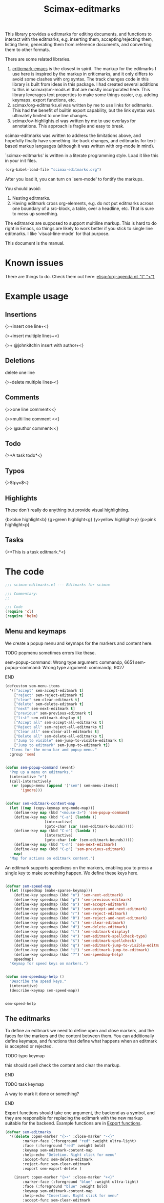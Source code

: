 #+title: Scimax-editmarks
#+PROPERTY: header-args :tangle yes

This library provides a editmarks for editing documents, and functions to interact with the editmarks, e.g. inserting them, accepting/rejecting them, listing them, generating them from reference documents, and converting them to other formats.

There are some related libraries.

1. [[https://github.com/joostkremers/criticmarkup-emacs][criticmark-emacs]] is the closest in spirit. The markup for the editmarks I use here is inspired by the markup in criticmarks, and it only differs to avoid some clashes with org syntax. The track changes code in this library is built from ideas in this package. I had created several additions to this in scimax/cm-mods.el that are mostly incorporated here. This library leverages text properties to make some things easier, e.g. adding keymaps, export functions, etc.
2. scimax/org-editmarks.el was written by me to use links for editmarks. This had the benefit of builtin export capability, but the link syntax was ultimately limited to one line changes.
3. scimax/ov-highlights.el was written by me to use overlays for annotations. This approach is fragile and easy to break.

scimax-editmarks was written to address the limitations above, and hopefully finally have something like track changes, and editmarks for text-based markup languages (although it was written with org-mode in mind).

`scimax-editmarks' is written in a literate programming style. Load it like this in your init files.

#+BEGIN_SRC emacs-lisp :tangle no
(org-babel-load-file "scimax-editmarks.org")
#+END_SRC

#+RESULTS:
: Loaded /Users/jkitchin/vc/jkitchin-github/scimax/scimax-editmarks.el

After you load it, you can turn on `sem-mode' to fontify the markups.

You should avoid:
1. Nesting editmarks.
2. Having editmark cross org-elements, e.g. do not put editmarks across one boundary of a src-block, a table, over a headline, etc. That is sure to mess up something.

The editmarks are supposed to support multiline markup. This is hard to do right in Emacs, so things are likely to work better if you stick  to single line editmarks. I like `visual-line-mode' for that purpose.

This document is the manual.

* Known issues

There are things to do. Check them out here: [[elisp:(org-agenda nil "t" "<")]]



* Example usage
  :PROPERTIES:
  :tangle:   no
  :END:
** Insertions

 {>+insert one line+<}

{>+insert
multiple
lines+<}

{>+ @johnkitchin insert with author+<}

** Deletions

delete one line

{>-delete
multiple
lines-<}

** Comments

{>>one line  comment<<}

{>>multi
line
comment <<}

{>> @author comment<<}

** Todo

{>*A task todo*<}

** Typos

{>$tpyo$<}

** Highlights

These don't really do anything but provide visual highlighting.

{b>blue highlight<b}
{g>green highlight<g}
{y>yellow highlight<y}
{p>pink highlight<p}

** Tasks

{>*This is a task editmark.*<}

* The code

#+BEGIN_SRC emacs-lisp
;;; scimax-editmarks.el --- Editmarks for scimax

;;; Commentary:
;;

;;; Code
(require 'cl)
(require 'helm)
#+END_SRC

#+RESULTS:

** Menu and keymaps

We create a popup menu and keymaps for the markers and content here.

*************** TODO popmenu sometimes errors like these.
sem-popup-command: Wrong type argument: commandp, 6651
sem-popup-command: Wrong type argument: commandp, 9027
*************** END

 #+BEGIN_SRC emacs-lisp
(defcustom sem-menu-items
  '(["accept" sem-accept-editmark t]
    ["reject" sem-reject-editmark t]
    ["clear" sem-clear-editmark t]
    ["delete" sem-delete-editmark t]
    ["next" sem-next-editmark t]
    ["previous" sem-previous-editmark t]
    ["list" sem-editmark-display t]
    ["Accept all" sem-accept-all-editmarks t]
    ["Reject all" sem-reject-all-editmarks t]
    ["Clear all" sem-clear-all-editmarks t]
    ["Delete all" sem-delete-all-editmarks t]
    ["Jump to visible" sem-jump-to-visible-editmark t]
    ["Jump to editmark" sem-jump-to-editmark t])
  "Items for the menu bar and popup menu."
  :group 'sem)


(defun sem-popup-command (event)
  "Pop up a menu on editmarks."
  (interactive "e")
  (call-interactively
   (or (popup-menu (append '("sem") sem-menu-items))
       'ignore)))


(defvar sem-editmark-content-map
  (let ((map (copy-keymap org-mode-map)))
    (define-key map (kbd "<mouse-3>") 'sem-popup-command)
    (define-key map (kbd "C-a") (lambda ()
				  (interactive)
				  (goto-char (car (sem-editmark-bounds)))))
    (define-key map (kbd "C-e") (lambda ()
				  (interactive)
				  (goto-char (cdr (sem-editmark-bounds)))))
    (define-key map (kbd "C-n") 'sem-next-editmark)
    (define-key map (kbd "C-p") 'sem-previous-editmark)
    map)
  "Map for actions on editmark content.")

#+END_SRC

#+RESULTS:
: sem-editmark-content-map

An editmark supports speedkeys on the markers, enabling you to press a single key to make something happen.  We define these keys here.

#+BEGIN_SRC emacs-lisp

(defvar sem-speed-map
  (let ((speedmap (make-sparse-keymap)))
    (define-key speedmap (kbd "n") 'sem-next-editmark)
    (define-key speedmap (kbd "p") 'sem-previous-editmark)
    (define-key speedmap (kbd "a") 'sem-accept-editmark)
    (define-key speedmap (kbd "A") 'sem-accept-and-next-editmark)
    (define-key speedmap (kbd "r") 'sem-reject-editmark)
    (define-key speedmap (kbd "R") 'sem-reject-and-next-editmark)
    (define-key speedmap (kbd "c") 'sem-clear-editmark)
    (define-key speedmap (kbd "d") 'sem-delete-editmark)
    (define-key speedmap (kbd "l") 'sem-editmark-display)
    (define-key speedmap (kbd "4") 'sem-editmark-spellcheck-typo)
    (define-key speedmap (kbd "$") 'sem-editmark-spellcheck)
    (define-key speedmap (kbd "q") 'sem-editmark-jump-to-visible-editmark)
    (define-key speedmap (kbd "j") 'sem-editmark-jump-to-editmark)
    (define-key speedmap (kbd "?") 'sem-speedmap-help)
    speedmap)
  "Keymap for speed keys on markers.")


(defun sem-speedmap-help ()
  "Describe the speed keys."
  (interactive)
  (describe-keymap sem-speed-map))


 #+END_SRC

 #+RESULTS:
 : sem-speed-help

** The editmarks
    :PROPERTIES:
    :ID:       6ABCE6EF-7106-4E80-AEA7-66B1F3CDB5DD
    :END:

To define an editmark we need to define open and close markers, and the faces for the markers and the content between them. You can additionally define keymaps, and functions that define what happens when an editmark is accepted or rejected.

*************** TODO typo keymap
this should spell check the content and clear the markup.
*************** END

*************** TODO task keymap
A way to mark it done or something?
*************** END

Export functions should take one argument, the backend as a symbol, and they are responsible for replacing the editmark with the new markup suitable for the backend. Example functions are in [[id:53446467-2C90-49B5-B0E2-09FB347B2B21][Export functions]].

 #+BEGIN_SRC emacs-lisp
(defvar sem-editmarks
  '((delete :open-marker "{>-" :close-marker "-<}"
	    :marker-face (:foreground "red" :weight ultra-light)
	    :face (:foreground "red" :weight bold)
	    :keymap sem-editmark-content-map
	    :help-echo "Deletion. Right click for menu"
	    :accept-func sem-delete-editmark
	    :reject-func sem-clear-editmark
	    :export sem-export-delete )

    (insert :open-marker "{>+" :close-marker "+<}"
	    :marker-face (:foreground "blue" :weight ultra-light)
	    :face (:foreground "blue" :weight bold)
	    :keymap sem-editmark-content-map
	    :help-echo "Insertion. Right click for menu"
	    :accept-func sem-clear-editmark
	    :reject-func sem-delete-editmark
	    :export sem-export-insert)

    (comment :open-marker "{>~" :close-marker "~<}"
	     :marker-face (:foreground "DarkOrange"  :weight ultra-light)
	     :face (:foreground "DarkOrange" :weight bold)
	     :keymap sem-editmark-content-map
	     :help-echo "Comment. Right click for menu"
	     :accept-func sem-delete-editmark
	     :export sem-export-comment)

    (task :open-marker "{>*" :close-marker "*<}"
	  :marker-face (:foreground "SteelBlue4" :weight ultra-light)
	  :face (:foreground "SteelBlue4" :weight bold)
	  :keymap sem-editmark-content-map
	  :help-echo "Task. Right click for menu"
	  :accept-func sem-delete-editmark
	  :export sem-export-task)

    (typo :open-marker "{>$" :close-marker "$<}"
	  :marker-face (:foreground "Magenta3"  :weight ultra-light)
	  :face (:foreground "Magenta3" :weight bold)
	  :keymap sem-editmark-content-map
	  :help-echo "Typo. Right click for menu")

    (blue-highlight :open-marker "{b>" :close-marker "<b}"
		    :marker-face (:background "SkyBlue1"  :weight ultra-light)
		    :face (:background "SkyBlue1")
		    :keymap sem-editmark-content-map
		    :help-echo "Blue highlight. Right click for menu")

    (green-highlight :open-marker "{g>" :close-marker "<g}"
		     :marker-face (:background "Darkolivegreen1"  :weight ultra-light)
		     :face (:background "Darkolivegreen1")
		     :keymap sem-editmark-content-map
		     :help-echo "green highlight. Right click for menu")

    (pink-highlight :open-marker "{p>" :close-marker "<p}"
		    :marker-face (:background "pink1"  :weight ultra-light)
		    :face (:background "pink1" )
		    :keymap sem-editmark-content-map
		    :help-echo "pink highlight. Right click for menu")

    (yellow-highlight :open-marker "{y>" :close-marker "<y}"
		      :marker-face (:background "Yellow1" :weight ultra-light)
		      :face (:background "Yellow1")
		      :keymap sem-editmark-content-map
		      :help-echo "yellow highlight. Right click for menu"))
  "The default editmarks")


 #+END_SRC

 #+RESULTS:
 : sem-editmarks

** Export functions
   :PROPERTIES:
   :ID:       53446467-2C90-49B5-B0E2-09FB347B2B21
   :END:

The export functions replace the current editmarks with alternate syntax. You should define different behaviors for different backends. Here we support LaTeX and html. If you don't define an export function a default function is used.

*************** TODO handle multiline editmarks
The inline LaTeX syntax isn't good for multiline editmarks. I need to split on \n wrap each line, and then rejoin them.
*************** END

For LaTeX, I rely on https://ctan.org/pkg/todonotes?lang=en for comments and tasks.

#+BEGIN_SRC emacs-lisp
(defun sem-export-insert (backend)
  "Exporter for insert editmarks."
  (let ((bounds (sem-editmark-bounds))
	(content-bounds (sem-content-bounds)))
    (cond
     ((eq 'latex backend)
      (setf (buffer-substring (car bounds) (cdr bounds))
	    (format "@@latex:\\protect\\bgroup\\markoverwith{\\textcolor{blue}{\\rule[-0.5ex]{4pt}{1.4pt}}}\\ULon{%s}@@"
		    (buffer-substring-no-properties (car content-bounds)
						    (cdr content-bounds)))))
     ((eq 'html backend)
      (setf (buffer-substring (car bounds) (cdr bounds))
	    (format "@@html:<span style=\"color:blue\">%s</span>@@"
		    (buffer-substring-no-properties (car content-bounds)
						    (cdr content-bounds))))))))

(defun sem-export-delete (backend)
  "Exporter for delete editmarks."
  (let ((bounds (sem-editmark-bounds))
	(content-bounds (sem-content-bounds)))
    (cond
     ((eq 'latex backend)
      (setf (buffer-substring (car bounds) (cdr bounds))
	    (format "@@latex:\\protect\\bgroup\\markoverwith{\\textcolor{red}{\\rule[-0.5ex]{4pt}{1.4pt}}}\\ULon{%s}@@"
		    (buffer-substring-no-properties (car content-bounds)
						    (cdr content-bounds)))))
     ((eq 'html backend)
      (setf (buffer-substring (car bounds) (cdr bounds))
	    (format "@@html:<span style=\"color: red\">%s</span>@@"
		    (buffer-substring-no-properties (car content-bounds)
						    (cdr content-bounds))))))))


(defun sem-export-comment (backend)
  "Exporter for comment editmarks."
  (let ((bounds (sem-editmark-bounds))
	(content-bounds (sem-content-bounds)))
    (cond
     ((eq 'latex backend)
      (setf (buffer-substring (car bounds) (cdr bounds))
	    (format "@@latex:\\todo{%s}@@" (buffer-substring-no-properties
					    (car content-bounds)
					    (cdr content-bounds)))))
     ((eq 'html backend)
      (setf (buffer-substring (car bounds) (cdr bounds))
	    (format "@@html:<span style=\"color: orange\">%s</span>@@"
		    (buffer-substring-no-properties (car content-bounds)
						    (cdr content-bounds))))))))


(defun sem-export-task (backend)
  "Exporter for todo editmarks."
  (let ((bounds (sem-editmark-bounds))
	(content-bounds (sem-content-bounds)))
    (cond
     ((eq 'latex backend)
      (setf (buffer-substring (car bounds) (cdr bounds))
	    (format "@@latex:\\todo[color=green!40]{TASK: %s}@@" (buffer-substring-no-properties
								   (car content-bounds)
								   (cdr content-bounds)))))
     ((eq 'html backend)
      (setf (buffer-substring (car bounds) (cdr bounds))
	    (format "@@html:<span style=\"color: purple\">%s</span>@@"
		    (buffer-substring-no-properties (car content-bounds)
						    (cdr content-bounds))))))))
#+END_SRC

#+RESULTS:
: sem-export-task

For markups with no exporter, we use a default function. This tries to be fancy and approximately represent the colors.

#+BEGIN_SRC emacs-lisp
(require 'color)

(defun sem-export-default (backend)
  "Default exporter for editmarks.
We wrap this something that approximates the appearance. If there
is background color in the face that takes precedence, otherwise
we go with the font color."
  (let* ((bounds (sem-editmark-bounds))
	 (content-bounds (sem-content-bounds))
	 (fg-color (or (plist-get (get-text-property (point) 'face) :foreground) "black"))
	 (bg-color (plist-get (get-text-property (point) 'face) :background))
	 (fg-rgb (color-name-to-rgb fg-color))
	 (fg-hex (apply 'color-rgb-to-hex fg-rgb))
	 bg-rgb
	 ;; this is white
	 (bg-hex "#ffffff"))
    (when bg-color
      (setq bg-rgb (color-name-to-rgb bg-color)
	    bg-hex (apply 'color-rgb-to-hex bg-rgb)))

    (cond
     ((eq 'latex backend)
      (setf (buffer-substring (car bounds) (cdr bounds))
	    (format "@@latex:\\definecolor{%s}{rgb}{%s,%s,%s}%s{%s}{%s: %s}@@"
		    (or bg-color fg-color)
		    (if bg-color (first bg-rgb) (first fg-rgb))
		    (if bg-color (second bg-rgb) (second fg-rgb))
		    (if bg-color (third bg-rgb) (third fg-rgb))
		    (if bg-color
			"\\colorbox"
		      "\\textcolor")
		    (or bg-color fg-color)
		    (get-text-property (point) 'sem-type)
		    (buffer-substring-no-properties
		     (car content-bounds)
		     (cdr content-bounds)))))

     ((eq 'html backend)
      (setf (buffer-substring (car bounds) (cdr bounds))
	    (format "@@html:<span style=\"color: %s; background-color: %s\">%s</span>@@"
		    fg-hex bg-hex
		    (buffer-substring-no-properties
		     (car content-bounds)
		     (cdr content-bounds))))))))
#+END_SRC

#+RESULTS:
: sem-export-default

** Fontlock

The workhorse for fontification and property setting of editmarks is the font-lock engine.

 [[info:elisp#Search-based%20Fontification][info:elisp#Search-based Fontification]]
 [[info:elisp#Customizing%20Keywords][info:elisp#Customizing Keywords]]
 [[info:elisp#Special%20Properties][info:elisp#Special Properties]]

 [[info:elisp#Multiline%20Font%20Lock][info:elisp#Multiline Font Lock]]

The standard font-lock uses regexps for font-locking. We construct the regexp and font-lock keywords for each type in `sem-editmarks' in a function that is used in the minor mode to turn fontification on and off.

#+BEGIN_SRC emacs-lisp
(defun sem-font-lock-keywords ()
  "Return the font-lock keywords for all the editmarks in `sem-editmarks'."
  (mapcar
   (lambda (editmark)
     (let* ((type (car editmark))
	    (properties (cdr editmark))
	    (open-marker (plist-get properties :open-marker))
	    (close-marker (plist-get properties :close-marker))
	    (regexp (eval `(rx
			    (group-n 1 ,open-marker)
			    ;; this is an author
			    (optional blank (group-n 4 "@" (1+ (not space)) blank))
			    ;; the content
			    (group-n 2 (+? (or ascii nonascii)))
			    (group-n 3 ,close-marker)))))
       (list regexp
	     `(0 ',(list 'face nil 'sem-editmark t 'sem-type type 'font-lock-multiline t))
	     ;; open-marker
	     `(1 ',(list 'face (plist-get properties :marker-face)
			 'sem-marker 'open
			 'local-map sem-speed-map
			 'help-echo (plist-get properties :help-echo)))
	     ;; content
	     `(2 ',(list 'face (plist-get properties :face)
			 'sem-content t
			 'local-map sem-editmark-content-map
			 'help-echo (plist-get properties :help-echo)))
	     ;; close-marker
	     `(3 ',(list 'face (plist-get properties :marker-face)
			 'sem-marker 'close
			 'rear-nonsticky t
			 'help-echo (plist-get properties :help-echo)))
	     ;; author. This is sometimes missing
	     ;; `(4 ',(list 'face nil
	     ;; 		 'sem-author t
	     ;; 		 'help-echo (plist-get properties :help-echo)))
	     )))
   sem-editmarks))


 #+END_SRC

 #+RESULTS:
 : sem-font-lock-keywords

** Minor-mode for editmarks

A minor mode is an easy way to turn font-locking on and off. All we do here is turn fontification on and off.

 #+BEGIN_SRC emacs-lisp
(define-minor-mode sem-mode
  "A minor mode for editmarks."
  :lighter " sem"
  (if (not sem-mode)
      (progn
	(font-lock-remove-keywords
	 nil
	 (sem-font-lock-keywords))
	(remove-hook 'org-export-before-processing-hook 'sem-editmarks-to-org))
    (font-lock-add-keywords
     nil
     (sem-font-lock-keywords))
    (add-hook 'org-export-before-processing-hook 'sem-editmarks-to-org nil t))
  (font-lock-fontify-buffer))
 #+END_SRC

 #+RESULTS:

** Convenience functions
*** Utilities

 Two utilities that will be helpful are to get the bounds of the current editmark, and the bounds of the content in an editmark. These will be used later for acting on them. This code is surprisingly complex to me, it handles a number of corner cases that seem to result from using property changes to delineate boundaries. One day it might be a good idea to simplify this if it is possible.

 #+BEGIN_SRC emacs-lisp
(defun sem-content-bounds ()
  "Return a cons cell of (start . end) of editmark content.
Return nil if not on content."
  (cond
   ;; on a marker
   ((eq (get-text-property (point) 'sem-marker) 'open)
    (let (b e)
      (setq b (or (next-single-property-change (point) 'sem-content))
	    e (or (next-single-property-change b 'sem-content)))
      (cons b e)))
   ((eq (get-text-property (point) 'sem-marker) 'close)
    (let (b e)
      (setq e (or (previous-single-property-change
		   (if (get-text-property (- (point) 1) 'sem-content)
		       (+ (point) 1)
		     (point))
		   'sem-content))
	    b (or (previous-single-property-change e 'sem-content)))
      (cons b e)))
   ;; in the content, but at the beginning
   ((and (get-text-property (point) 'sem-content)
	 (not (get-text-property (- (point) 1) 'sem-content)))
    (cons (point)
	  (or (next-single-property-change (point) 'sem-content) (point))))

   ((get-text-property (point) 'sem-content)
    (cons (or (previous-single-property-change (point) 'sem-content) (point))
	  (or (next-single-property-change (point) 'sem-content) (point))))
   (t
    (error "Not on an editmark?"))))


(defun sem-editmark-bounds ()
  "Return a cons cell of (start . end) of editmark.
Return nil if not on an editmark."
  (when (get-text-property (point) 'sem-editmark)
    (cond
     ;; At the very beginning
     ((not (get-text-property (- (point) 1) 'sem-editmark))
      (cons (point) (next-single-property-change (point) 'sem-editmark)))
     (t
      (cons (or (previous-single-property-change (point) 'sem-editmark) (point))
	    (or (next-single-property-change (point) 'sem-editmark) (point)))))))


 #+END_SRC

 #+RESULTS:
 : sem-editmark-bounds

 It is also helpful to see information about an editmark. This is mostly for debugging purposes to make sure the bounds are found correctly.

 #+BEGIN_SRC emacs-lisp
(defun sem-editmark-info ()
  "Give a message with some details."
  (interactive)
  (let ((bounds (sem-editmark-bounds))
	(cbounds (sem-content-bounds)))
    (message (s-format "type: ${type}
start: ${start}
end: ${end}
all: ${editmark}
c-start: ${content-start}
c-end  : ${content-end}
content: ${content}"
		       'aget
		       (list
			(cons "type" (get-text-property (point) 'sem-type))
			(cons "start" (car bounds))
			(cons "end" (cdr bounds))
			(cons "editmark" (buffer-substring (car bounds) (cdr bounds)))
			(cons "content" (buffer-substring (car cbounds) (cdr cbounds)))
			(cons "content-start" (car cbounds))
			(cons "content-end" (cdr cbounds)))))))


 #+END_SRC

 #+RESULTS:
 : sem-editmark-info

*** Inserting editmarks

 This generates the insert commands. This trys to be a dwim type of command.

If you are on a blank space, insert the markers and put the cursor in the middle.

If you are on a word, wrap the word in markers

If you have selected a region, wrap the region in markers.

The functions try to be smart and not allow you to nest markups, or create new markups that cross existing markups.

*************** TODO check if we are in a src block and be smart
 make a coderef and put the comment outside. This may be a special case. Maybe advise that one comment function?
*************** END

*************** TODO handle authors
Maybe just in comments?
*************** END


 #+BEGIN_SRC emacs-lisp
(cl-loop for entry
	 in sem-editmarks
	 do
	 (eval `(defun ,(intern (format "sem-insert-%s-region-or-point" (car entry))) ()
		  ,(format "Insert a %s editmark on the region, word or character at point"
			   (car entry))
		  (interactive)
		  (when (get-text-property (point) 'sem-type)
		    (error "You are in an editmark. Nesting editmarks is not allowed."))
		  (sem-without-following-changes
		    (cond
		     ;; We have an active region we want to apply
		     ((region-active-p)
		      (let* ((bounds (list (region-beginning) (region-end)))
			     (start (apply 'min bounds))
			     (end (apply 'max bounds))
			     (lines))
			;; make sure we are not crossing any existing markups
			(when (or (get-text-property (region-beginning) 'sem-type)
				  (get-text-property (region-end) 'sem-type)
				  (not (= (region-end)
					  (next-single-property-change
					   (region-beginning)
					   'sem-type
					   nil
					   (region-end)))))
			  (error "You are in an editmark. Nesting editmarks is not allowed."))
			;; Make sure we are at word boundaries
			(save-excursion
			  (goto-char start)
			  (unless (looking-at " \\|\\<")
			    (backward-word)
			    (setq start (point)))
			  (goto-char end)
			  (unless (looking-at " \\|\>")
			    (forward-word)
			    (setq end (point))))

			(setf (buffer-substring start end)
			      (concat ,(plist-get (cdr entry) :open-marker)
				      (buffer-substring start end)
				      ,(plist-get (cdr entry) :close-marker)))))
		     ;; We are on a word with no region selected
		     ((thing-at-point 'word)
		      (cond
		       ;; beginning of a word
		       ((looking-back " " 1)
			(insert ,(plist-get (cdr entry) :open-marker)
				;; (format " @%s " (s-downcase (s-join "-" (split-string (user-full-name)))))
				)
			(re-search-forward "\\>")
			(insert ,(plist-get (cdr entry) :close-marker)))
		       ;; end of a word
		       ((looking-back "\\>" 1)
			(insert ,(concat (plist-get (cdr entry) :open-marker)
					 ;; (format " @%s " (s-downcase (s-join "-" (split-string (user-full-name)))))
					 (plist-get (cdr entry) :close-marker)))
			(backward-char ,(length (plist-get (cdr entry) :close-marker))))
		       ;; somewhere else in a word
		       (t
			(re-search-backward "\\<")
			(insert ,(plist-get (cdr entry) :open-marker)
				;; (format " @%s " (s-downcase (s-join "-" (split-string (user-full-name)))))
				)
			(re-search-forward "\\>")
			(insert ,(plist-get (cdr entry) :close-marker)))))
		     ;; not at a word or region, insert markers and put point between
		     ;; them.
		     (t
		      (insert (concat ,(plist-get (cdr entry) :open-marker)
				      ;; (format " @%s " (s-downcase (s-join "-" (split-string (user-full-name)))))
				      ,(plist-get (cdr entry) :close-marker)))
		      ;; goto middle
		      (backward-char (length ,(plist-get (cdr entry) :close-marker)))))))))


 #+END_SRC

 #+RESULTS:

*** Delete/Clear a editmark

These two functions will probably meet most accept/reject needs. I think most of the time you either want to delete the editmark completely, e.g. you have resolved it, or you want to just clear the markers, e.g. to accept the change, or reject the deletion.

 |         | accept                       | reject                       |
 |---------+------------------------------+------------------------------|
 | insert  | delete markers, keep content | delete editmark              |
 | delete  | delete editmark              | delete markers, keep content |
 | comment | delete editmark              |                              |

For other editmarks, e.g. typo, or highlights, it is less clear what the right thing to do is.


 #+BEGIN_SRC emacs-lisp
(defun sem-delete-editmark ()
  "Remove the editmark, markers and content."
  (interactive)
  (let ((bounds (sem-editmark-bounds)))
    (when bounds
      (setf (buffer-substring (car bounds) (cdr bounds)) ""))))


(defun sem-delete-and-next-editmark ()
  "Remove the editmark, markers and content and go to the next one."
  (interactive)
  (let ((bounds (sem-editmark-bounds)))
    (when bounds
      (setf (buffer-substring (car bounds) (cdr bounds)) ""))
    (sem-next-editmark)))


(defun sem-clear-editmark ()
  "Remove the markers but keep the content."
  (interactive)
  (let ((bounds (sem-editmark-bounds))
	(content-bounds (sem-content-bounds)))
    (when bounds
      (setf (buffer-substring (car bounds) (cdr bounds))
	    (buffer-substring-no-properties (car content-bounds) (cdr content-bounds))))))

(defun sem-clear-and-next-editmark ()
  "Remove the markers but keep the content."
  (interactive)
  (let ((bounds (sem-editmark-bounds))
	(content-bounds (sem-content-bounds)))
    (when bounds
      (setf (buffer-substring (car bounds) (cdr bounds))
	    (buffer-substring-no-properties (car content-bounds) (cdr content-bounds))))
    (sem-next-editmark)))


 #+END_SRC

 #+RESULTS:
 : sem-clear-and-next-editmark

For convenience, we create functions to clear or delete all marks in the buffer.

 #+BEGIN_SRC emacs-lisp
(defun sem-clear-all-editmarks ()
  "Clear all editmarks in the buffer."
  (interactive)
  (save-excursion
    (goto-char (point-min))
    (while (sem-next-editmark)
      (sem-clear-editmark))))


(defun sem-delete-all-editmarks ()
  "Delete all editmarks in the buffer."
  (interactive)
  (save-excursion
    (goto-char (point-min))
    (while (sem-next-editmark)
      (sem-delete-editmark))))


 #+END_SRC

 #+RESULTS:
 : sem-delete-all-editmarks

*** Accept/reject individual editmarks

 These functions look up the functions to call from `sem-editmarks' and then call them.

**** Accept functions

You can "accept" an editmark, which means you agree with its intention and want to modify it so that the text reflects it. For example accepting an insertion means remove the markers and keep the content, whereas accepting a deletion means remove the whole editmark.

Other editmarks can have other meanings for accept, you just have to define the functions to do the modifications you want.

 #+BEGIN_SRC emacs-lisp
(defun sem-accept-editmark ()
  "Accept the current editmark."
  (interactive)
  (let* ((type (get-text-property (point) 'sem-type))
	 (func (plist-get (cdr (assoc type sem-editmarks)) :accept-func)))
    (if func
	(funcall func)
      (message "no :accept-func found for %s" type))))


(defun sem-accept-and-next-editmark ()
  "Accept the current editmark and move to the next one."
  (interactive)
  (sem-accept-editmark)
  (sem-next-editmark))


(defun sem-accept-all-editmarks ()
  "Accept all edtimarks."
  (interactive)
  (save-excursion
    (goto-char (point-min))
    (while (sem-next-editmark)
      (sem-accept-editmark))))


 #+END_SRC

 #+RESULTS:
 : sem-accept-all-editmarks

**** Reject functions

You can also reject an editmark. For an insertion this means delete the markers and the content. For a deletion, rejection means delete the markers and keep the content.

Other editmarks may have other meanings for reject, you just have to define the functions to do the desired modifications.

 #+BEGIN_SRC emacs-lisp
(defun sem-reject-editmark ()
  "Reject the current editmark."
  (interactive)
  (let* ((type (get-text-property (point) 'sem-type))
	 (func (plist-get (cdr (assoc type sem-editmarks)) :reject-func)))
    (if func
	(funcall func)
      (message "no :reject-func found for %s." type))))


(defun sem-reject-and-next-editmark ()
  "Reject the current editmark and move to the next one."
  (interactive)
  (sem-reject-editmark)
  (sem-next-editmark))


(defun sem-reject-all-editmarks ()
  "Reject all editmarks in the buffer."
  (interactive)
  (save-excursion
    (goto-char (point-min))
    (while (sem-next-editmark)
      (sem-reject-editmark))))


 #+END_SRC

 #+RESULTS:
 : sem-reject-all-editmarks

*** Navigation

 These make it easy to go back and forth on the editmarks.

 #+BEGIN_SRC emacs-lisp
(defun sem-next-editmark ()
  "Move point to the next editmark."
  (interactive)
  (when (get-text-property (point) 'sem-editmark)
    ;; we are on an editmark. first get out of it.
    (goto-char (next-single-property-change (point) 'sem-editmark)))
  (let ((next-em (next-single-property-change (point) 'sem-editmark)))
    (when next-em
      (goto-char next-em)
      next-em)))


(defun sem-previous-editmark ()
  "Move point to the previous editmark."
  (interactive)
  (when (get-text-property (point) 'sem-editmark)
    ;; we are on an editmark. first get out of it.
    (goto-char (previous-single-property-change (point) 'sem-editmark)))
  (let ((previous-em (previous-single-property-change (point) 'sem-editmark)))
    (when previous-em
      (goto-char previous-em)
      previous-em)))


 #+END_SRC

 #+RESULTS:
 : sem-previous-editmark

Another nice way to move around to visible editmarks is with avy.

#+BEGIN_SRC emacs-lisp
(defun sem-jump-to-visible-editmark ()
  "Use avy to jump to a visible editmark."
  (interactive)
  (avy-with sem-editmark-jumper
    (avy--process
     ;; These are the points to process.
     (let ((editmarks '())
	   (start (window-start))
	   (end (window-end)))
       (save-excursion
	 (goto-char start)
	 (while (and (< (point) end) (sem-next-editmark))
	   (push (point) editmarks))
	 (reverse editmarks)))
     (avy--style-fn avy-style))))


#+END_SRC

#+RESULTS:
: sem-jump-to-visible-editmark

Finally, you might want to jump to any editmark in the buffer using completion for selection.

#+BEGIN_SRC emacs-lisp
(defun sem-jump-to-editmark ()
  "Jump to an editmark with completion."
  (interactive)
  ;; Get candidates
  (let ((candidates '())
	pos content content-bounds
	candidate)
    (save-excursion
      (goto-char (point-min))
      (while (sem-next-editmark)
	(setq pos (point)
	      content-bounds (sem-content-bounds)
	      content (buffer-substring (car content-bounds) (cdr content-bounds)))
	(push (cons content pos) candidates)))
    (setq candidate (completing-read "editmark: " (reverse candidates)))
    (goto-char (cdr (assoc candidate candidates)))))
#+END_SRC

#+RESULTS:
: sem-jump-to-editmark

*** List editmarks

It is helpful to have an overview of all the editmarks in a tabular list form. Here we make that possible.  First, we need a function that gets all the editmarks.

 #+BEGIN_SRC emacs-lisp
(defun sem-get-editmarks ()
  "Return a list of the editmarks in the buffer.
Each element of the list is (type (start . end) editmark).
editmark is the full text including the markers."
  (save-excursion
    (goto-char (point-min))
    (let ((editmarks '())
	  bounds
	  cem)
      (while (setq cem (sem-next-editmark))
	(setq bounds (sem-editmark-bounds))
	(push (list (get-text-property (point) 'sem-type)
		    (current-buffer)
		    bounds
		    (buffer-substring-no-properties (car bounds) (cdr bounds)))
	      editmarks))
      editmarks)))
 #+END_SRC

 #+RESULTS:
 | delete | scimax-editmarks.org | (10941 . 16068) |

Next, we define a tabulated list view. There are a lot of moving parts here. We store the source buffer so we can get back to it. This is a little clunky, and probably won't work right if you look at multiple buffers with editmarks in them.

 #+BEGIN_SRC emacs-lisp
(defvar sem-editmark-source nil
  "Holds source buffer that the editmarks came from.")


(defun sem-editmark-display ()
  "Display the current editmarks in a tabulated list."
  (interactive)
  (save-buffer)
  (let ((buf (current-buffer)))
    (setq sem-editmark-source buf)
    (switch-to-buffer-other-window
     (get-buffer-create "*sem-editmarks*"))
    (sem-editmark-list-mode)
    (sem-editmark-refresh-list)))


(defun sem-editmark-refresh-list ()
  "Refresh the list of editmarks."
  (let ((editmarks)
	(entries))
    (with-current-buffer sem-editmark-source
      (setq editmarks (sem-get-editmarks))
      (setq entries (reverse (cl-loop for em in editmarks
				      collect
				      (list
				       nil ;id
				       (vector
					(cons (symbol-name (first em))
					      (list
					       'face (plist-get (cdr (assoc (first em) sem-editmarks)) :face)
					       'buffer (second em)
					       'bounds (third em)))
					(cons (fourth em)
					      (list 'face (plist-get (cdr (assoc (first em) sem-editmarks)) :face)))))))))
    (setq tabulated-list-entries entries
	  tabulated-list-format (vector '("Type" 20 t) '("Content" 40 t)))
    (tabulated-list-init-header)
    (tabulated-list-print)))


(defun sem-editmark-list-jump ()
  "In list mode, jump to the editmark back in the originating buffer."
  (interactive)
  (let ((buf (get-text-property (line-beginning-position) 'buffer))
	(pos (car (get-text-property (line-beginning-position) 'bounds))))
    (when pos
      (switch-to-buffer-other-window buf)
      (goto-char pos)
      (org-show-entry))))

#+END_SRC

#+RESULTS:
: sem-editmark-list-jump

In the list view, we need to have a key map that makes it easy to jump back to the highlights, accept/reject/clear/delete them, etc.

#+BEGIN_SRC emacs-lisp

(defvar sem-editmark-list-mode-map
  (let ((map (make-sparse-keymap)))
    (define-key map (kbd "q") 'bury-buffer)
    (define-key map (kbd "<return>") 'sem-editmark-list-jump)
    (define-key map (kbd "[mouse-1]") 'sem-editmark-list-jump)
    (define-key map (kbd "o") 'sem-editmark-list-jump)
    (define-key map (kbd "r") (lambda ()
				"Refresh the list."
				(interactive)
				(sem-editmark-refresh-list)))
    (define-key map (kbd "a") (lambda ()
				(interactive)
				"Accept the editmark"
				(save-window-excursion
				  (sem-editmark-list-jump)
				  (sem-accept-editmark))
				(sem-editmark-refresh-list)))
    (define-key map (kbd "c") (lambda ()
				"Clear the editmark"
				(interactive)
				(save-window-excursion
				  (sem-editmark-list-jump)
				  (sem-clear-editmark))
				(sem-editmark-refresh-list)))
    (define-key map (kbd "d") (lambda ()
				"Delete the editmark"
				(interactive)
				(save-window-excursion
				  (sem-editmark-list-jump)
				  (sem-delete-editmark))
				(sem-editmark-refresh-list)))
    (define-key map (kbd "u") (lambda ()
				"Undo in the source buffer"
				(interactive)
				(with-current-buffer sem-editmark-source
				  (undo))
				(sem-editmark-refresh-list)))
    (define-key map (kbd "?") (lambda ()
				"Show keymap help."
				(interactive)
				(describe-keymap 'sem-editmark-list-mode-map)))
    map)
  "Local keymap for `sem-editmark-list-mode'.")

#+END_SRC

#+RESULTS:
: sem-editmark-list-mode-map

Finally we define a minor mode for the list view.

#+BEGIN_SRC emacs-lisp

(define-derived-mode sem-editmark-list-mode
  tabulated-list-mode "sem-editmarks"
  "Mode for viewing editmarks as a tabular list.
\\{sem-editmark-list-mode-map}"
  (setq tabulated-list-sort-key nil)
  (add-hook 'tabulated-list-revert-hook
	    #'sem-editmark-refresh-list))


 #+END_SRC

 #+RESULTS:
 : sem-editmark-list-mode

*** Spell-check editmark

 Especially for typo editmarks, we should have an easy way to fix them.

 #+BEGIN_SRC emacs-lisp
(defun sem-editmark-spellcheck ()
  "Spell check the content of the editmark."
  (interactive)
  (destructuring-bind (start end) (sem-content-bounds)
    (ispell-region start end)))


(defun sem-editmark-spellcheck-typo ()
  "Spell check the typo."
  (interactive)
  (goto-char (car (sem-content-bounds)))
  (flyspell-correct-word-generic)
  (sem-clear-editmark))


 #+END_SRC

 #+RESULTS:
 : sem-editmark-spellcheck-typo

*** The scimax-editmarks hydra

 I never remember all the things that are possible. Hydra menus solve that, and here we provide a context aware hydra menu that inserts editmarks when you are not on one, and provides actions for editmarks when you are on one. I bind it to H-m.

 #+BEGIN_SRC emacs-lisp
(defhydra sem-insert (:color blue :hint nil)
  "Editmark insert"
  ("m" sem-insert-comment-region-or-point "comment")
  ("i" sem-insert-insert-region-or-point "insert")
  ("d" sem-insert-delete-region-or-point "delete")
  ("t" sem-insert-typo-region-or-point "typo")
  ("k" sem-insert-task-region-or-point "task")
  ("b" sem-insert-blue-highlight-region-or-point "green")
  ("g" sem-insert-green-highlight-region-or-point "blue")
  ("y" sem-insert-yellow-highlight-region-or-point "yellow")
  ("p" sem-insert-pink-highlight-region-or-point "pink")
  ("n" sem-next-editmark "next")
  ("p" sem-previous-editmark "previous")
  ("a" sem-action/body "action menu"))


(defhydra sem-action (:color red :hint nil)
  "Editmark action"
  ("a" sem-accept-editmark "accept")
  ("A" sem-accept-and-next-editmark "accept and next")
  ("C-a" sem-accept-all-editmarks "accept all")
  ("r" sem-reject-editmark "reject")
  ("R" sem-reject-and-next-editmark "reject and next")
  ("C-r" sem-reject-all-editmarks "reject all")
  ("c" sem-clear-editmark "clear")
  ("C" sem-clear-and-next-editmark "clear and next")
  ("C-c" sem-clear-all-editmarks "clear all")
  ("d" sem-delete-editmark "delete")
  ("D" sem-delete-and-next-editmark "delete and next")
  ("C-d" sem-delete-all-editmarks "Delete all")
  ("n" sem-next-editmark "next")
  ("p" sem-previous-editmark "previous"))


(defun sem-hydra ()
  "Open a hydra depending on context of point."
  (interactive)
  (if (get-text-property (point) 'sem-type)
      (sem-action/body)
    (sem-insert/body)))


(global-set-key (kbd "H-m") 'sem-hydra)
 #+END_SRC

 #+RESULTS:
 : sem-hydra

** Conversions

 The editmarks are primarily intended for use in org-mode, but it is sometimes nice to convert them to a PDF for visualization or sharing with others. This section makes this possible.

*** org-export

It appears that org-export--generate-copy-script makes a copy of the buffer with no properties, which breaks finding the editmarks. A solution I worked out is to temporarily redefine buffer-substring-no-properties to just be buffer-substring for that command. That seems to be the least intrusive.

It seems this will be unnecessary in a future version of org-mode; Nicholas has changed this code in master. [2018-11-28 Wed].

#+BEGIN_SRC emacs-lisp

(defun sem-export-copy-advice (orig-func &rest args)
  "Temporarily redefine buffer-substring-no-properties for exporting."
  (cl-letf (((symbol-function 'buffer-substring-no-properties) #'buffer-substring))
    (apply orig-func args)))

(advice-add 'org-export--generate-copy-script :around 'sem-export-copy-advice)


(defun sem-editmarks-to-org (&optional backend)
  "Convert sem editmarks in an org-file to org syntax for BACKEND.
Inserts some headers at the top for todonotes and ulem, and the
LaTeX markup commands. This is not super robust, but works for
simple changes. There are issues with changes in citations,
tables, and other changes that cross org-element boundaries.

Note this function changes the buffer, so you may want to use it
in a copy of the buffer."
  (interactive)
  (when (eq 'latex backend)
    (goto-char (point-min))
    (insert "
  ,#+latex_header: \\usepackage[normalem]{ulem}
  ,#+latex_header: \\usepackage{todonotes}
  ,#+latex_header: \\usepackage[usenames, dvipsnames]{color}
  \\listoftodos\n"))


  (while (sem-next-editmark)
    (let ((export-func (plist-get (cdr (assoc (get-text-property (point) 'sem-type) sem-editmarks)) :export)))
      (if export-func
  	  (funcall export-func backend)
  	(sem-export-default backend)))))

 #+END_SRC

 #+RESULTS:
 : sem-editmarks-to-org


** Generation

 It is also helpful to see how the current document has changed from some reference state. Two useful reference states are:

 1. The version on disk since the buffer was last saved.
 2. The difference between two git commits (or HEAD and some past commit).

 For this to work, you need a wdiff command. Here we set up the command with options for deletion and insertion marks.

 #+BEGIN_SRC emacs-lisp
(defcustom sem-wdiff-cmd
  "wdiff -w \"{>-\" -x \"-<}\" -y \"{>+\" -z \"+<}\" "
  "Command to run wdiff with.")
 #+END_SRC

 #+RESULTS:
 : sem-wdiff-cmd

*** From disk copy

 Say you have been editing along and want to see how the /unsaved/ buffer differs from what is on the disk. This command will show the marked up diff in a new buffer.

 #+BEGIN_SRC emacs-lisp
(defun sem-wdiff-buffer-with-file ()
  "Do a wdiff of the buffer with the last saved version.
For line-based diff use `diff-buffer-with-file'."
  (interactive)
  (let ((contents (buffer-string))
	(tempf (make-temp-file "wdiff-"))
	(fname (buffer-file-name)))
    (with-temp-file tempf
      (insert contents))

    (switch-to-buffer "*wdiff-buffer*")
    (insert
     (shell-command-to-string
      (format "%s %s %s"
	      sem-wdiff-cmd
	      fname
	      tempf)))
    (delete-file tempf)
    (goto-char (point-min))
    (sem-mode)))
 #+END_SRC

 #+RESULTS:
 : sem-wdiff-buffer-with-file

*** TODO From git diff

 This is lightly tested. I use helm because it is easier to make two selections. I could remove that and limit it to one selection vs HEAD.

*************** TODO remove helm dependency
I think it would be fine to have completing read here.
*************** END


 #+BEGIN_SRC emacs-lisp
(defun sem-git-commit-selector ()
  "Return list of commits.
If you mark one commit, it means diff with HEAD.
If you mark two commits, it is a diff between them."
  (helm :sources `((name . "commits")
		   (candidates . ,(mapcar (lambda (s)
					    (let ((commit
						   (nth
						    0
						    (split-string s))))
					      (cons s
						    commit)))
					  (split-string
					   (shell-command-to-string
					    "git log --pretty=format:\"%h %ad | %s%d [%an]\" --date=relative") "\n")))
		   (action . (lambda (candidate)
			       (helm-marked-candidates))))))


(defun sem-wdiff-git (commits)
  "Perform a wdiff between git COMMITS.
A helm selection buffer is used to choose commits.

If you choose one commit, the wdiff is between that commit and
the current version.

If you choose two commits, the wdiff is between those two
commits. Returns the buffer."
  (interactive
   (list (sem-git-commit-selector)))
  (let ((buf (get-buffer-create
	      "*org-wdiff-git*"))
	(mmode major-mode)
	(git-root (vc-git-root
		   (buffer-file-name)))
	(fname
	 (file-relative-name
	  (buffer-file-name)
	  (vc-git-root (buffer-file-name))))
	cmd)
    (cond
     ;; current version vs commit
     ((= 1 (length commits))
      (setq cmd (format "%s <(git show %s:%s) %s"
			sem-wdiff-cmd
			(car commits) fname
			fname)))
     ;; more than 1 commit, we just take first two
     ((> (length commits) 1)
      (setq cmd (format "%s <(git show %s:%s) <(git show %s:%s)"
			em-wdiff-cmd
			(nth 0 commits) fname
			(nth 1 commits) fname))))

    ;; Save fname in global var for convenience to save buffer later
    (setq *sem-wdiff-git-source* fname)
    (switch-to-buffer-other-window buf)
    (let ((inhibit-read-only t))
      (erase-buffer))

    ;; Try to keep same major mode
    (funcall mmode)

    ;; get the wdiff. we do this in git-root so the paths are all correct.
    (let ((default-directory git-root))
      (insert (shell-command-to-string cmd)))
    (goto-char (point-min))
    buf))
 #+END_SRC

 #+RESULTS:
 : sem-wdiff-git

*** TODO Saving the generated wdiff buffer back

 The idea here is you you can do accept/reject in the temporary buffer, and then save it back. If you mess up badly, just delete the temp buffer. This needs to be tested.

 #+BEGIN_SRC emacs-lisp
(defun sem-wdiff-save ()
  "Save changes.
If there is an *org-wdiff-git* buffer, then we copy that content
to the buffer visiting `*cm-wdiff-git-source*'. You may use
*org-wdiff-git* to accept/reject changes, and then put it back to
where it came from. Otherwise we just save the buffer."
  (interactive)
  (if (get-buffer "*org-wdiff-git*")
      (progn
	(switch-to-buffer (find-buffer-visiting *sem-wdiff-git-source*))
	(erase-buffer)
	(insert-buffer-substring "*org-wdiff-git*")
	(kill-buffer "*org-wdiff-git*"))
    (save-buffer)))
 #+END_SRC


** Track changes mode

 One thing MS Word does really well is track changes. It turns out to be super tricky to do it well. We try to do it here.

 This work is build off the `cm-follow-changes' code in cm-mode.

 The idea is we use before/after-change-functions to update the editmarks as we edit.

 This code is not super sophisticated yet, and the editmarks will break org-mode syntax if you delete across boundaries of tables, blocks, headlines, etc. It is not clear how clever the code can get to avoid this.

 #+BEGIN_SRC emacs-lisp
(define-minor-mode sem-track-change-mode
  "A minor mode for tracking changes."
  :lighter " tc"
  (if sem-track-change-mode
      (progn
	(add-to-list 'before-change-functions 'sem-before-change t)
	(add-to-list 'after-change-functions 'sem-after-change)
	(message "Track changes mode activated."))
    (setq before-change-functions (delq 'sem-before-change before-change-functions))
    (setq after-change-functions (delq 'sem-after-change after-change-functions))
    (message "Track changes mode deactivated.")))
 #+END_SRC

 #+RESULTS:

 The insertions are pretty easy to handle, they are done in the before-change function. The only details we track here are making sure we don't nest insertion markers.

 For deletions, if we are on an opening marker, we just delete the editmark. Otherwise, we save the deletion for handling after the change.

 #+BEGIN_SRC emacs-lisp
(defvar sem-current-deletion nil
  "The deleted text in track changes mode.
The value is a list consisting of the text and a flag
indicating whether the deletion was done with the backspace
key.")


(defun sem-before-change (beg end)
  "Function to execute before a buffer change.
BEG and END are the beginning and the end of the region to be
changed."
  (unless (or undo-in-progress
              (and (= beg (point-min)) (= end (point-max)))) ; this happens on buffer switches
    (cond
     ;; New insertions
     ((= beg end)
      ;; We don't want to nest these so we check if we are on an editmark.
      (when (not (get-text-property (point) 'sem-type))
	(insert (plist-get (cdr (assoc 'insert sem-editmarks)) :open-marker))
	(insert (plist-get (cdr (assoc 'insert sem-editmarks)) :close-marker))
	(backward-char (length (plist-get (cdr (assoc 'insert sem-editmarks)) :close-marker)))))
     ;; deletions
     ((eq 'open (get-text-property beg 'sem-marker))
      (sem-delete-editmark))
     (t
      ;; Deletions happen several ways, and we want point to be at different
      ;; places, front or back accordingly. When the deletion was done with
      ;; backspace, point is at end. We save this for processing after the change.
      (setq sem-current-deletion (list (buffer-substring beg end) (= (point) end)))))))


 #+END_SRC


 Handling the deletions afterwards is considerable trickier. We handle simple deletions by cutting, C-d, etc. first. If we are deleting with backspace, we keep the cursor in front of the editmark and move deleted chars into it. In all cases, we try not to nest editmarks.

 #+BEGIN_SRC emacs-lisp
(defun sem-after-change (beg end length)
  "Function to execute after a buffer change.
This function marks deletions.  See `sem-before-change' for details.
BEG and END mark the region to be changed, LENGTH is the length
of the affected text."
  (unless (or undo-in-progress
              (not sem-current-deletion))
    (cond
     ((null (second sem-current-deletion))
      (sem-without-following-changes
	;; deletion by C-d, kill, etc.
	(when (and (not (get-text-property (point) 'sem-type))
		   (not (get-text-property (- (point) 1) 'sem-type)))
	  (insert (plist-get (cdr (assoc 'delete sem-editmarks)) :open-marker))
	  (insert (plist-get (cdr (assoc 'delete sem-editmarks)) :close-marker)))
	(backward-char (length (plist-get (cdr (assoc 'delete sem-editmarks)) :close-marker)))
	(insert (first sem-current-deletion))
	(forward-char (length (plist-get (cdr (assoc 'delete sem-editmarks)) :close-marker)))))
     ;; backspace cases. Move cursor to front, and push deletions in
     (t
      (sem-without-following-changes
	;; insert markers if we aren't on one
	(when (and (not (get-text-property (point) 'sem-type))
		   (not (get-text-property (+ (point) 1) 'sem-type)))
	  (insert (plist-get (cdr (assoc 'delete sem-editmarks)) :open-marker))
	  (insert (plist-get (cdr (assoc 'delete sem-editmarks)) :close-marker))
	  (backward-char (length (plist-get (cdr (assoc 'delete sem-editmarks)) :close-marker)))
	  (backward-char (length (plist-get (cdr (assoc 'delete sem-editmarks)) :open-marker))))

	(forward-char (length (plist-get (cdr (assoc 'delete sem-editmarks)) :close-marker)))
	(insert (first sem-current-deletion))
	(backward-char length)
	(backward-char (length (plist-get (cdr (assoc 'delete sem-editmarks)) :close-marker))))))
    (setq sem-current-deletion nil)))


 #+END_SRC

 While in track changes mode, we often need to modify the buffer without triggering the change functions. This macro simplifies that.

 #+BEGIN_SRC emacs-lisp
(defmacro sem-without-following-changes (&rest body)
  "Execute BODY without following changes."
  (declare (indent defun))
  `(let ((inhibit-modification-hooks t))
     ,@body))


 #+END_SRC

 #+RESULTS:
 : sem-without-following-changes

* The end

#+BEGIN_SRC emacs-lisp
(provide 'scimax-editmarks)

;;; scimax-editmarks.el ends here
#+END_SRC
